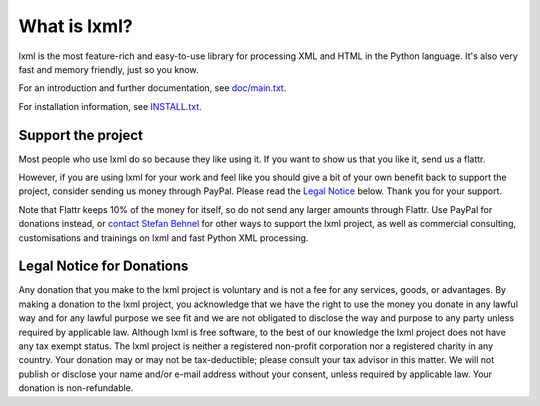 What is lxml?
=============

lxml is the most feature-rich and easy-to-use library for processing XML and HTML in the Python language.
It's also very fast and memory friendly, just so you know.

For an introduction and further documentation, see `doc/main.txt`_.

For installation information, see `INSTALL.txt`_.


Support the project
-------------------

Most people who use lxml do so because they like using it.
If you want to show us that you like it, send us a flattr.

.. class:: center

  |FlattrLink|_

.. _FlattrLink: https://flattr.com/thing/268156/lxml-The-Python-XML-Toolkit

However, if you are using lxml for your work and feel like you should
give a bit of your own benefit back to support the project, consider
sending us money through PayPal.  Please read the `Legal Notice`_ below.
Thank you for your support.

.. class:: center

  |Donate|_

.. _Donate: https://www.paypal.com/cgi-bin/webscr?cmd=_s-xclick&hosted_button_id=R56JE3VCPDA9N

Note that Flattr keeps 10% of the money for itself, so do not send
any larger amounts through Flattr.  Use PayPal for donations instead,
or `contact Stefan Behnel`_ for other ways to support the lxml project,
as well as commercial consulting, customisations and trainings on lxml
and fast Python XML processing.


.. |Donate| image:: https://github.com/lxml/lxml/raw/master/doc/html/paypal_btn_donateCC_LG.gif
            :width: 160
            :height: 47
            :alt: Donate to the lxml project

.. |FlattrLink| image:: https://github.com/lxml/lxml/raw/master/doc/html/flattr-badge-large.png
                :width: 93
                :height: 20
                :alt: Flattr the lxml project

.. _`contact Stefan Behnel`: http://consulting.behnel.de/
.. _`doc/main.txt`: http://lxml.de/
.. _`INSTALL.txt`: http://lxml.de/installation.html
.. _`Legal Notice`: #legal-notice-for-donations


Legal Notice for Donations
--------------------------

Any donation that you make to the lxml project is voluntary and
is not a fee for any services, goods, or advantages.  By making
a donation to the lxml project, you acknowledge that we have the
right to use the money you donate in any lawful way and for any
lawful purpose we see fit and we are not obligated to disclose
the way and purpose to any party unless required by applicable
law.  Although lxml is free software, to the best of our knowledge
the lxml project does not have any tax exempt status.  The lxml
project is neither a registered non-profit corporation nor a
registered charity in any country.  Your donation may or may not
be tax-deductible; please consult your tax advisor in this matter.
We will not publish or disclose your name and/or e-mail address
without your consent, unless required by applicable law.  Your
donation is non-refundable.
